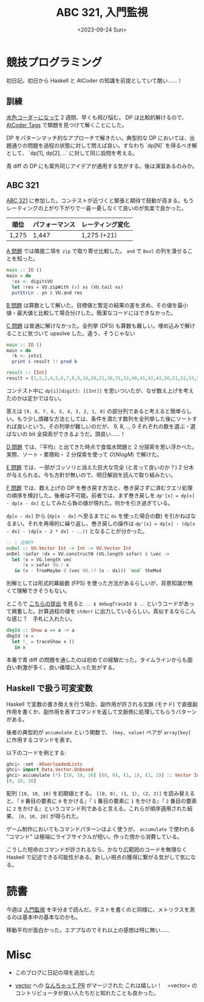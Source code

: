 #+TITLE: ABC 321, 入門監視
#+DATE: <2023-09-24 Sun>

* 競技プログラミング

初日記。初日から Haskell と AtCoder の知識を前提としていて酷い……！

** 訓練

[[http://localhost:8080/2023-09-10-light-blue-haskell.html][水色コーダーになって]] 2 週間、早くも飛び悩む。 DP は比較的解けるので、 [[https://atcoder-tags.herokuapp.com/][AtCoder Tags]] で類題を見つけて解くことにした。

DP をパターンマッチ的なアプローチで解きたい。典型的な DP においては、出題通りの問題を過程の状態に対して問えば良い。すなわち `dp[N]` を得るべき解として、 `dp[1], dp[2], ..` に対して同じ設問を考える。

青 diff の DP にも案外同じアイデアが通用する気がする。後は演習あるのみか。

** ABC 321

[[https://atcoder.jp/contests/abc321][ABC 321]] に参加した。コンテストが近づくと緊張と期待で鼓動が高まる。もうレーティングの上がり下がりで一喜一憂しなくて良いのが気楽で良かった。

| 順位  | パフォーマンス | レーティング変化 |
|-------+----------------+------------------|
| 1,275 | 1,447          | 1,275 (+21)      |

[[https://atcoder.jp/contests/abc321/tasks/abc321_a][A 問題]] では隣接二項を =zip= で取り寄せ比較した。 =and= で =Bool= の列を潰せることを知った。

#+BEGIN_SRC hs
main :: IO ()
main = do
  !xs <- digitsVU
  let !res = VU.zipWith (>) xs (VU.tail xs)
  putStrLn . yn $ VU.and res
#+END_SRC

[[https://atcoder.jp/contests/abc321/tasks/abc321_b][B 問題]] は算数として解いた。目標値と暫定の結果の差を求め、その値を最小値・最大値と比較して場合分けした。簡潔なコードにはできなかった。

[[https://atcoder.jp/contests/abc321/tasks/abc321_c][C 問題]] は普通に解けなかった。全列挙 (DFS) も算数も難しい。埋め込みで解けることに気づいて upsolve した。違う、そうじゃない

#+BEGIN_SRC hs
main :: IO ()
main = do
  !k <- ints1
  print $ result !! pred k

result :: [Int]
result = [1,2,3,4,5,6,7,8,9,10,20,21,30,31,32,40,41,42,43,50,51,52,53,54,60,61,62,63,64,65,70,71,72,73,74,75,76,80,81,82,83,84,85,86,87,90,91,92,93,94,95,96,97,98,210,310,320,321,410,420,421,430,431,432,510,520,521,530,531,532,540,541,542,543,610,620,621,630,631,632,640,641,642,643,650,651,652,653,654,710,720,721,730,731,732,740,741,742,743,750,751,752,753,754,760,761,762,763,764,765,810,820,821,830,831,832,840,841,842,843,850,851,852,853,854,860,861,862,863,864,865,870,871,872,873,874,875,876,910,920,921,930,931,932,940,941,942,943,950,951,952,953,954,960,961,962,963,964,965,970,971,972,973,974,975,976,980,981,982,983,984,985,986,987,3210,4210,4310,4320,4321,5210,5310,5320,5321,5410,5420,5421,5430,5431,5432,6210,6310,6320,6321,6410,6420,6421,6430,6431,6432,6510,6520,6521,6530,6531,6532,6540,6541,6542,6543,7210,7310,7320,7321,7410,7420,7421,7430,7431,7432,7510,7520,7521,7530,7531,7532,7540,7541,7542,7543,7610,7620,7621,7630,7631,7632,7640,7641,7642,7643,7650,7651,7652,7653,7654,8210,8310,8320,8321,8410,8420,8421,8430,8431,8432,8510,8520,8521,8530,8531,8532,8540,8541,8542,8543,8610,8620,8621,8630,8631,8632,8640,8641,8642,8643,8650,8651,8652,8653,8654,8710,8720,8721,8730,8731,8732,8740,8741,8742,8743,8750,8751,8752,8753,8754,8760,8761,8762,8763,8764,8765,9210,9310,9320,9321,9410,9420,9421,9430,9431,9432,9510,9520,9521,9530,9531,9532,9540,9541,9542,9543,9610,9620,9621,9630,9631,9632,9640,9641,9642,9643,9650,9651,9652,9653,9654,9710,9720,9721,9730,9731,9732,9740,9741,9742,9743,9750,9751,9752,9753,9754,9760,9761,9762,9763,9764,9765,9810,9820,9821,9830,9831,9832,9840,9841,9842,9843,9850,9851,9852,9853,9854,9860,9861,9862,9863,9864,9865,9870,9871,9872,9873,9874,9875,9876,43210,53210,54210,54310,54320,54321,63210,64210,64310,64320,64321,65210,65310,65320,65321,65410,65420,65421,65430,65431,65432,73210,74210,74310,74320,74321,75210,75310,75320,75321,75410,75420,75421,75430,75431,75432,76210,76310,76320,76321,76410,76420,76421,76430,76431,76432,76510,76520,76521,76530,76531,76532,76540,76541,76542,76543,83210,84210,84310,84320,84321,85210,85310,85320,85321,85410,85420,85421,85430,85431,85432,86210,86310,86320,86321,86410,86420,86421,86430,86431,86432,86510,86520,86521,86530,86531,86532,86540,86541,86542,86543,87210,87310,87320,87321,87410,87420,87421,87430,87431,87432,87510,87520,87521,87530,87531,87532,87540,87541,87542,87543,87610,87620,87621,87630,87631,87632,87640,87641,87642,87643,87650,87651,87652,87653,87654,93210,94210,94310,94320,94321,95210,95310,95320,95321,95410,95420,95421,95430,95431,95432,96210,96310,96320,96321,96410,96420,96421,96430,96431,96432,96510,96520,96521,96530,96531,96532,96540,96541,96542,96543,97210,97310,97320,97321,97410,97420,97421,97430,97431,97432,97510,97520,97521,97530,97531,97532,97540,97541,97542,97543,97610,97620,97621,97630,97631,97632,97640,97641,97642,97643,97650,97651,97652,97653,97654,98210,98310,98320,98321,98410,98420,98421,98430,98431,98432,98510,98520,98521,98530,98531,98532,98540,98541,98542,98543,98610,98620,98621,98630,98631,98632,98640,98641,98642,98643,98650,98651,98652,98653,98654,98710,98720,98721,98730,98731,98732,98740,98741,98742,98743,98750,98751,98752,98753,98754,98760,98761,98762,98763,98764,98765,543210,643210,653210,654210,654310,654320,654321,743210,753210,754210,754310,754320,754321,763210,764210,764310,764320,764321,765210,765310,765320,765321,765410,765420,765421,765430,765431,765432,843210,853210,854210,854310,854320,854321,863210,864210,864310,864320,864321,865210,865310,865320,865321,865410,865420,865421,865430,865431,865432,873210,874210,874310,874320,874321,875210,875310,875320,875321,875410,875420,875421,875430,875431,875432,876210,876310,876320,876321,876410,876420,876421,876430,876431,876432,876510,876520,876521,876530,876531,876532,876540,876541,876542,876543,943210,953210,954210,954310,954320,954321,963210,964210,964310,964320,964321,965210,965310,965320,965321,965410,965420,965421,965430,965431,965432,973210,974210,974310,974320,974321,975210,975310,975320,975321,975410,975420,975421,975430,975431,975432,976210,976310,976320,976321,976410,976420,976421,976430,976431,976432,976510,976520,976521,976530,976531,976532,976540,976541,976542,976543,983210,984210,984310,984320,984321,985210,985310,985320,985321,985410,985420,985421,985430,985431,985432,986210,986310,986320,986321,986410,986420,986421,986430,986431,986432,986510,986520,986521,986530,986531,986532,986540,986541,986542,986543,987210,987310,987320,987321,987410,987420,987421,987430,987431,987432,987510,987520,987521,987530,987531,987532,987540,987541,987542,987543,987610,987620,987621,987630,987631,987632,987640,987641,987642,987643,987650,987651,987652,987653,987654,6543210,7543210,7643210,7653210,7654210,7654310,7654320,7654321,8543210,8643210,8653210,8654210,8654310,8654320,8654321,8743210,8753210,8754210,8754310,8754320,8754321,8763210,8764210,8764310,8764320,8764321,8765210,8765310,8765320,8765321,8765410,8765420,8765421,8765430,8765431,8765432,9543210,9643210,9653210,9654210,9654310,9654320,9654321,9743210,9753210,9754210,9754310,9754320,9754321,9763210,9764210,9764310,9764320,9764321,9765210,9765310,9765320,9765321,9765410,9765420,9765421,9765430,9765431,9765432,9843210,9853210,9854210,9854310,9854320,9854321,9863210,9864210,9864310,9864320,9864321,9865210,9865310,9865320,9865321,9865410,9865420,9865421,9865430,9865431,9865432,9873210,9874210,9874310,9874320,9874321,9875210,9875310,9875320,9875321,9875410,9875420,9875421,9875430,9875431,9875432,9876210,9876310,9876320,9876321,9876410,9876420,9876421,9876430,9876431,9876432,9876510,9876520,9876521,9876530,9876531,9876532,9876540,9876541,9876542,9876543,76543210,86543210,87543210,87643210,87653210,87654210,87654310,87654320,87654321,96543210,97543210,97643210,97653210,97654210,97654310,97654320,97654321,98543210,98643210,98653210,98654210,98654310,98654320,98654321,98743210,98753210,98754210,98754310,98754320,98754321,98763210,98764210,98764310,98764320,98764321,98765210,98765310,98765320,98765321,98765410,98765420,98765421,98765430,98765431,98765432,876543210,976543210,986543210,987543210,987643210,987653210,987654210,987654310,987654320,987654321,9876543210]
#+END_SRC

コンテスト中に =dp[i][digit]: [[Int]]= を思いついたが、なぜ数え上げを考えたのかは定かではない。

答えは =[9, 8, 7, 6, 5, 4, 3, 2, 1, 0]= の部分列であると考えると簡単らしい。もう少し煩雑な方法としては、条件を満たす数列を全列挙した後にソートすれば良いという。その列挙が難しいのだが、 9, 8, .., 0 それぞれの数を選ぶ・選ばないの bit 全探索ができるようだ。頭良い……！

[[https://atcoder.jp/contests/abc321/tasks/abc321_d][D 問題]] では、『平均』と出てきた時点で食塩水問題と 2 分探索を思い浮かべた。実際、ソート・累積和・ 2 分探索を使って $O(N log M)$ で解けた。

[[https://atcoder.jp/contests/abc321/tasks/abc321_e][E 問題]] では、一部がゴッソリと消えた巨大な完全 (と言って良いのか？) 2 分木が与えられる。今も方針が無いので、明日解説を読んで取り組みたい。

[[https://atcoder.jp/contests/abc321/tasks/abc321_f][F 問題]] では、数え上げの DP を巻き戻す方法と、巻き戻さずに済むクエリ処理の順序を検討した。後者は不可能。前者では、まず巻き戻しを =dp'[x] = dp[x] - dp[x - dx]= としてみたら負の値が現れた。何かを引き過ぎている。

=dp[x - dx]= から (=dp[x - dx]= へ至るまでに =dx= を使った場合の数) を引かねばなるまい。それを再帰的に繰り返し、巻き戻しの操作は =dp'[x] = dp[x] - (dp[x - dx] - (dp[x - 2 * dx] - ..))= となることが分かった。

#+BEGIN_SRC hs
-- | 逆操作
onDel :: VU.Vector Int -> Int -> VU.Vector Int
onDel !sofar !dx = VU.constructN (VG.length sofar) $ \vec ->
  let !x = VG.length vec
      !v = sofar VU.! x
   in (v - fromMaybe 0 (vec VU.!? (x - dx))) `mod` theMod
#+END_SRC

別解としては形式的冪級数 (FPS) を使った方法があるらしいが、背景知識が無くて理解できそうもない。

ところで [[https://atcoder.jp/contests/abc321/submissions/45871062][こちらの提出]] を見ると =.. $ debugTraceId $ ..= というコードがあって興奮した。計算過程の値を =stderr= に出力しているらしい。真似するならこんな感じ？　手札に入れたい。

#+BEGIN_SRC hs
dbgId :: Show a => a -> a
dbgId !x =
  let !_ = traceShow x ()
   in x
#+END_SRC

本番で青 diff の問題を通したのは初めての経験だった。タイムラインからも面白い刺激が多く、良い循環に入った気がする。

** Haskell で扱う可変変数

Haskell で変数の書き換えを行う場合、副作用が許される文脈 (モナド) で直接副作用を書くか、副作用を表すコマンドを返して文脈側に処理してもらうパターンがある。

後者の典型的が =accumulate= という関数で、 =(key, value)= ペアが =array[key]= に作用するコマンドを表す。

#+BEGIN_DETAILS =accumulate= の例
以下のコードを例とする:

#+BEGIN_SRC hs
ghci> :set -XOverloadedLists
ghci> import Data.Vector.Unboxed
ghci> accumulate (*) [10, 10, 10] [(0, 0), (1, 1), (2, 2)] :: Vector Int
[0, 10, 20]
#+END_SRC

配列 =[10, 10, 10]= を初期値とする。 =[(0, 0), (1, 1), (2, 2)]= を読み替えると、『 =0= 番目の要素に =0= をかける』『 =1= 番目の要素に =1= をかける』『 =2= 番目の要素に =2= をかける』というコマンド列であると言える。これらが順序適用された結果、 =[0, 10, 20]= が得られた。
#+END_DETAILS

ゲーム制作においてもコマンドパターンはよく使うが、 =accumulate= で使われる "コマンド" は極端にライフサイクルが短い。作った傍から消費している。

こうした短命のコマンドが許されるなら、かなり広範囲のコードを無理なく Haskell で記述できる可能性がある。新しい視点の獲得に繋がる気がして気になる。

* 読書

今週は [[https://www.oreilly.co.jp/books/9784873118642/][入門監視]] を半分まで読んだ。テストを書くのと同様に、メトリクスを測るのは基本中の基本なのかも。

移動平均が面白かった。エアプなのでそれ以上の感想は特に無い……

* Misc

- このブログに日記の項を追加した

- [[https://github.com/haskell/vector][vector]] への [[https://github.com/haskell/vector/pull/469][なんちゃって PR]] がマージされた
  これは嬉しい！　=vector= のコントリビュータが良い人たちだと知れたことも良かった。

